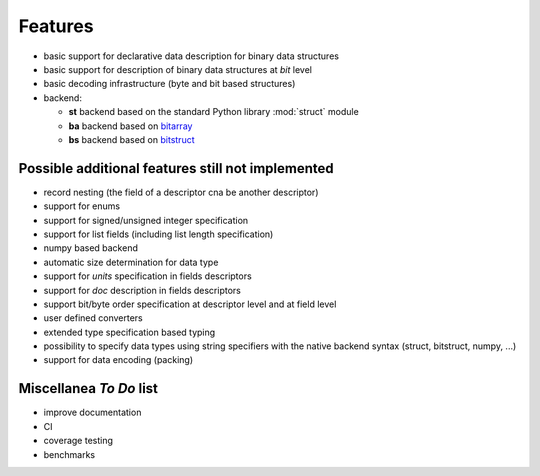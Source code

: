 Features
========

* basic support for declarative data description for binary data structures
* basic support for description of binary data structures at *bit* level
* basic decoding infrastructure (byte and bit based structures)
* backend:

  - **st** backend based on the standard Python library :mod:`struct` module
  - **ba** backend based on bitarray_
  - **bs** backend based on bitstruct_


.. _bitstruct: https://github.com/eerimoq/bitstruct
.. _bitarray: https://github.com/ilanschnell/bitarray


Possible additional features still not implemented
--------------------------------------------------

* record nesting (the field of a descriptor cna be another descriptor)
* support for enums
* support for signed/unsigned integer specification
* support for list fields (including list length specification)
* numpy based backend
* automatic size determination for data type
* support for *units* specification in fields descriptors
* support for *doc* description in fields descriptors
* support bit/byte order specification at descriptor level and at field level
* user defined converters
* extended type specification based typing
* possibility to specify data types using string specifiers with
  the native backend syntax (struct, bitstruct, numpy, ...)
* support for data encoding (packing)


Miscellanea *To Do* list
------------------------

* improve documentation
* CI
* coverage testing
* benchmarks
